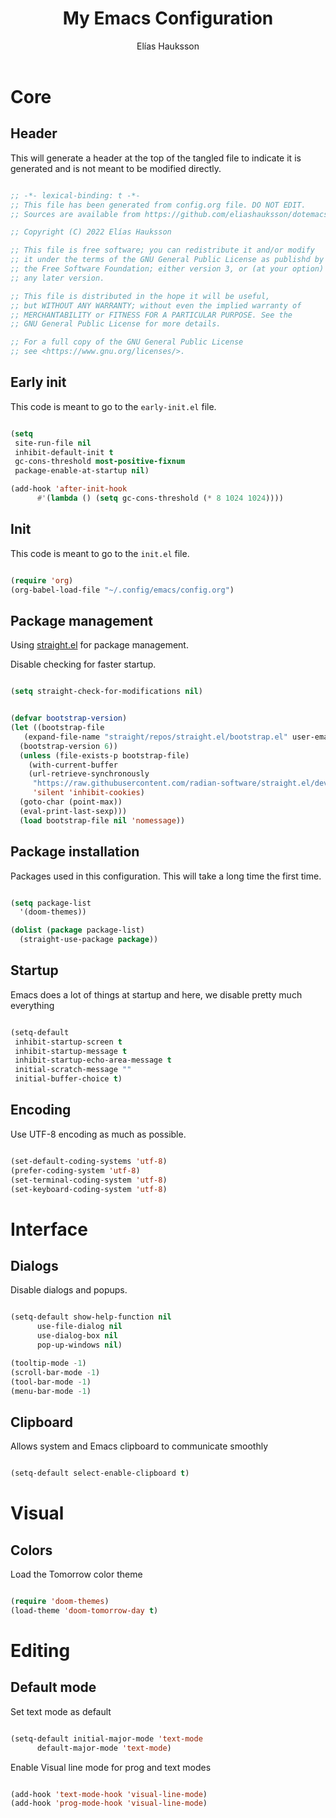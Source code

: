 #+title: My Emacs Configuration
#+author: Elías Hauksson

* Core

** Header

This will generate a header at the top of the tangled file to indicate it is generated and is not meant to be modified directly.

#+begin_src emacs-lisp

  ;; -*- lexical-binding: t -*-
  ;; This file has been generated from config.org file. DO NOT EDIT.
  ;; Sources are available from https://github.com/eliashauksson/dotemacs

  ;; Copyright (C) 2022 Elías Hauksson

  ;; This file is free software; you can redistribute it and/or modify
  ;; it under the terms of the GNU General Public License as publishd by
  ;; the Free Software Foundation; either version 3, or (at your option)
  ;; any later version.

  ;; This file is distributed in the hope it will be useful,
  ;; but WITHOUT ANY WARRANTY; without even the implied warranty of
  ;; MERCHANTABILITY or FITNESS FOR A PARTICULAR PURPOSE. See the
  ;; GNU General Public License for more details.

  ;; For a full copy of the GNU General Public License
  ;; see <https://www.gnu.org/licenses/>.

#+end_src

** Early init

This code is meant to go to the =early-init.el= file.

#+begin_src emacs-lisp :tangle no

  (setq
   site-run-file nil
   inhibit-default-init t
   gc-cons-threshold most-positive-fixnum
   package-enable-at-startup nil)

  (add-hook 'after-init-hook
	    #'(lambda () (setq gc-cons-threshold (* 8 1024 1024))))
  
#+end_src

** Init

This code is meant to go to the =init.el= file.

#+begin_src emacs-lisp :tangle no

  (require 'org)
  (org-babel-load-file "~/.config/emacs/config.org")

#+end_src

** Package management

Using [[https://github.com/radian-software/straight.el][straight.el]] for package management.

Disable checking for faster startup.

#+begin_src emacs-lisp

  (setq straight-check-for-modifications nil)

#+end_src

 #+begin_src emacs-lisp

   (defvar bootstrap-version)
   (let ((bootstrap-file
	  (expand-file-name "straight/repos/straight.el/bootstrap.el" user-emacs-directory))
	 (bootstrap-version 6))
     (unless (file-exists-p bootstrap-file)
       (with-current-buffer
	   (url-retrieve-synchronously
	    "https://raw.githubusercontent.com/radian-software/straight.el/develop/install.el"
	    'silent 'inhibit-cookies)
	 (goto-char (point-max))
	 (eval-print-last-sexp)))
     (load bootstrap-file nil 'nomessage))

#+end_src

** Package installation

Packages used in this configuration. This will take a long time the first time.

#+begin_src emacs-lisp

  (setq package-list
	'(doom-themes))

  (dolist (package package-list)
    (straight-use-package package))

#+end_src

** Startup

Emacs does a lot of things at startup and here, we disable pretty much everything

#+begin_src emacs-lisp

  (setq-default
   inhibit-startup-screen t
   inhibit-startup-message t
   inhibit-startup-echo-area-message t
   initial-scratch-message ""
   initial-buffer-choice t)

#+end_src

** Encoding

Use UTF-8 encoding as much as possible.

#+begin_src emacs-lisp

  (set-default-coding-systems 'utf-8)
  (prefer-coding-system 'utf-8)
  (set-terminal-coding-system 'utf-8)
  (set-keyboard-coding-system 'utf-8)

#+end_src

* Interface

** Dialogs

Disable dialogs and popups.

#+begin_src emacs-lisp

  (setq-default show-help-function nil
		use-file-dialog nil
		use-dialog-box nil
		pop-up-windows nil)

  (tooltip-mode -1)
  (scroll-bar-mode -1)
  (tool-bar-mode -1)
  (menu-bar-mode -1)

#+end_src

** Clipboard

Allows system and Emacs clipboard to communicate smoothly

#+begin_src emacs-lisp

  (setq-default select-enable-clipboard t)

#+end_src

* Visual

** Colors


Load the Tomorrow color theme

#+begin_src emacs-lisp

  (require 'doom-themes)
  (load-theme 'doom-tomorrow-day t)

#+end_src

* Editing 

** Default mode

Set text mode as default

#+begin_src emacs-lisp

  (setq-default initial-major-mode 'text-mode
		default-major-mode 'text-mode)

#+end_src

Enable Visual line mode for prog and text modes

#+begin_src emacs-lisp

  (add-hook 'text-mode-hook 'visual-line-mode)
  (add-hook 'prog-mode-hook 'visual-line-mode)

#+end_src
